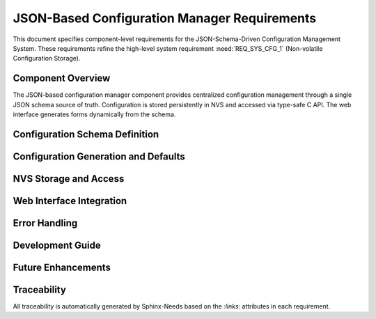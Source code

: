 JSON-Based Configuration Manager Requirements
===============================================

This document specifies component-level requirements for the JSON-Schema-Driven Configuration Management System. These requirements refine the high-level system requirement :need:`REQ_SYS_CFG_1` (Non-volatile Configuration Storage).

Component Overview
------------------

The JSON-based configuration manager component provides centralized configuration management through a single JSON schema source of truth. Configuration is stored persistently in NVS and accessed via type-safe C API. The web interface generates forms dynamically from the schema.


Configuration Schema Definition
-------------------------------

.. req:: JSON Schema as Configuration Source of Truth
   :id: REQ_CFG_JSON_1
   :links: REQ_SYS_CFG_1
   :status: draft
   :priority: mandatory
   :tags: config, schema, architecture

   **Description:**
   The configuration manager SHALL define all configuration parameters in a single JSON schema file (config_schema.json) that serves as the authoritative source of truth for parameter definitions, default values, and UI metadata.

   **Rationale:**
   Single source of truth prevents duplication across C code, web forms, and documentation. Schema-driven approach enables code generation for factory defaults and dynamic UI generation.

   **Acceptance Criteria:**

   - AC-1: JSON schema file SHALL define all user-configurable parameters
   - AC-2: Schema SHALL include parameter type, label, default value, and validation constraints
   - AC-3: Parameters organized in groups for UI section structure
   - AC-4: Schema SHALL be embeddable in flash for browser access
   - AC-5: Schema format SHALL be human-readable and maintainable


.. req:: Parameter Grouping for UI Organization
   :id: REQ_CFG_JSON_2
   :links: REQ_CFG_JSON_1
   :status: draft
   :priority: optional
   :tags: config, ui, schema

   **Description:**
   The configuration schema SHALL support logical grouping of parameters into sections for organization in the web interface.

   **Rationale:**
   Logical organization improves usability for configuration with many parameters.

   **Acceptance Criteria:**

   - AC-1: Each group SHALL have id, label, and description
   - AC-2: Fields SHALL reference group by id
   - AC-3: UI SHALL display fields grouped and ordered as specified in schema
   - AC-4: Each group SHALL be collapsible/expandable (optional UI feature)


.. req:: Parameter Type System
   :id: REQ_CFG_JSON_3
   :links: REQ_CFG_JSON_1
   :status: draft
   :priority: mandatory
   :tags: config, types

   **Description:**
   The configuration system SHALL support basic parameter types: string, password, integer, boolean, and hidden.

   **Rationale:**
   Covers typical IoT configuration needs while remaining simple. Separate types enable appropriate UI widgets and validation.

   **Acceptance Criteria:**

   - AC-1: String type SHALL support min/max length and regex pattern validation
   - AC-2: Password type SHALL be string type with hidden display in UI
   - AC-3: Integer type SHALL support min/max range and step constraints
   - AC-4: Boolean type SHALL map to checkbox in UI
   - AC-5: Hidden type SHALL not appear in web form (internal config)


Configuration Generation and Defaults
-------------------------------------

.. req:: Build-Time Factory Defaults Generation
   :id: REQ_CFG_JSON_4
   :links: REQ_CFG_JSON_1, REQ_SYS_CFG_1
   :status: draft
   :priority: mandatory
   :tags: config, build, code-generation

   **Description:**
   The build system SHALL automatically generate C code to initialize factory default configuration from the JSON schema during build time.

   **Rationale:**
   Eliminates manual default value maintenance in C code. Generated code is compiled into firmware, ensuring defaults match schema without runtime JSON parsing.

   **Acceptance Criteria:**

   - AC-1: Python script SHALL parse config_schema.json during build
   - AC-2: Script SHALL generate config_factory_generated.c with config_write_factory_defaults() function
   - AC-3: Generated function SHALL call config_set_xxx() for each schema field with default value
   - AC-4: Build SHALL fail if schema is invalid JSON
   - AC-5: Generated code SHALL be included in firmware compilation


.. req:: No Runtime JSON Parsing in C Code
   :id: REQ_CFG_JSON_5
   :links: REQ_CFG_JSON_4
   :status: draft
   :priority: mandatory
   :tags: config, performance, memory

   **Description:**
   The ESP32 application code SHALL NOT parse JSON at runtime. JSON parsing SHALL occur only at build time (code generation) or in browser (UI).

   **Rationale:**
   Eliminates runtime overhead and memory overhead of JSON parser on resource-constrained ESP32. Simplifies C code and improves performance.

   **Acceptance Criteria:**

   - AC-1: C code SHALL NOT include JSON parser library
   - AC-2: NVS access SHALL use direct key-value API (no JSON deserialization)
   - AC-3: Factory reset SHALL call pre-generated config_write_factory_defaults() function
   - AC-4: Runtime memory usage SHALL not include JSON parser structures


NVS Storage and Access
---------------------

.. req:: Key-Based NVS Storage
   :id: REQ_CFG_JSON_6
   :links: REQ_CFG_JSON_1, REQ_SYS_CFG_1
   :status: draft
   :priority: mandatory
   :tags: config, storage, nvs

   **Description:**
   Configuration parameters SHALL be stored in NVS using the schema "key" field directly as the NVS key.

   **Rationale:**
   Direct key usage simplifies storage format and eliminates need for separate UUID system. Keys are human-readable for debugging.

   **Acceptance Criteria:**

   - AC-1: Each schema field key SHALL be valid NVS key (≤15 characters)
   - AC-2: NVS storage SHALL use "config" namespace for isolation
   - AC-3: Parameter values SHALL be stored individually (not as single blob)
   - AC-4: NVS key SHALL directly match schema field key


.. req:: Type-Safe Configuration API
   :id: REQ_CFG_JSON_7
   :links: REQ_CFG_JSON_6
   :status: draft
   :priority: mandatory
   :tags: config, api, type-safety

   **Description:**
   The configuration manager SHALL provide type-specific getter and setter functions for configuration access.

   **Rationale:**
   Type-specific functions enforce compile-time type checking via function signature. Different functions for different types prevent accidental type mismatches at call site.

   **Acceptance Criteria:**

   - AC-1: Getters SHALL be: config_get_string(), config_get_int32(), config_get_int16(), config_get_bool()
   - AC-2: Setters SHALL be: config_set_string(), config_set_int32(), config_set_int16(), config_set_bool()
   - AC-3: All functions SHALL take key as string parameter (matches schema key)
   - AC-4: Functions SHALL return ESP_OK or error code (ESP_ERR_INVALID_ARG, ESP_ERR_NVS_*)
   - AC-5: Caller SHALL use matching function for parameter type in schema


.. req:: Persistent Configuration Storage
   :id: REQ_CFG_JSON_8
   :links: REQ_CFG_JSON_6
   :status: draft
   :priority: mandatory
   :tags: config, storage, nvs

   **Description:**
   Configuration changes SHALL be immediately persisted to NVS on each config_set_xxx() call.

   **Rationale:**
   Ensures configuration survives power loss and system resets.

   **Acceptance Criteria:**

   - AC-1: config_set_xxx() SHALL write to NVS before returning
   - AC-2: Write failures SHALL be logged but not crash system
   - AC-3: Configuration SHALL be reloaded from NVS on next system boot
   - AC-4: NVS corruption SHALL be handled gracefully with defaults


.. req:: Factory Reset Capability
   :id: REQ_CFG_JSON_9
   :links: REQ_CFG_JSON_4, REQ_SYS_CFG_1
   :status: draft
   :priority: mandatory
   :tags: config, reset

   **Description:**
   The system SHALL provide config_factory_reset() function to reset all configuration to schema-defined defaults.

   **Rationale:**
   Users need ability to recover from misconfiguration without firmware rebuild.

   **Acceptance Criteria:**

   - AC-1: Factory reset SHALL erase all values in "config" NVS namespace
   - AC-2: Factory reset SHALL call config_write_factory_defaults() to restore defaults
   - AC-3: Factory reset SHALL return success/error status
   - AC-4: Factory reset errors SHALL be logged


Web Interface Integration
------------------------

.. req:: Web Interface Integration Support
   :id: REQ_CFG_JSON_10
   :links: REQ_SYS_WEB_1, REQ_CFG_JSON_1, REQ_CFG_JSON_7
   :status: approved
   :priority: optional
   :tags: config, integration

   **Description:**
   The configuration system SHOULD provide integration points for web-based configuration interfaces.

   **Rationale:**
   Web servers need access to configuration schema and runtime values to provide user interfaces. Config Manager provides the data layer; Web Server provides the HTTP/UI layer.

   **Acceptance Criteria:**

   - AC-1: Configuration schema file (config_schema.json) SHALL be embeddable in web server
   - AC-2: C API functions (config_get_*, config_set_*) SHALL be callable from web request handlers
   - AC-3: Schema format SHALL support web form generation use cases
   - AC-4: API SHALL return error codes suitable for HTTP status mapping

   **Note:** 
   Detailed web interface requirements (HTML forms, REST API endpoints, validation) are specified in Web Server Requirements (:need:`req_web_server.rst`). This requirement ensures Config Manager provides necessary integration points without knowing HTTP details.


Error Handling
--------------

.. req:: NVS Error Graceful Handling
   :id: REQ_CFG_JSON_11
   :links: REQ_CFG_JSON_6, REQ_SYS_REL_1
   :status: draft
   :priority: mandatory
   :tags: config, error-handling, reliability

   **Description:**
   The configuration system SHALL gracefully handle NVS errors and continue operating with default values.

   **Rationale:**
   NVS corruption or wear should not prevent system operation.

   **Acceptance Criteria:**

   - AC-1: NVS read failures SHALL log error and use schema default value
   - AC-2: NVS write failures SHALL log error but not crash application
   - AC-3: System SHALL boot successfully even if NVS namespace is corrupted
   - AC-4: Web interface SHALL indicate NVS error status to user


.. req:: Configuration Initialization on Boot
   :id: REQ_CFG_JSON_12
   :links: REQ_CFG_JSON_6, REQ_CFG_JSON_11
   :status: draft
   :priority: mandatory
   :tags: config, boot

   **Description:**
   On first boot, config_init() SHALL initialize NVS with factory defaults from schema if NVS "config" namespace is empty or uninitialized.

   **Rationale:**
   New devices need sensible defaults on first boot.

   **Acceptance Criteria:**

   - AC-1: config_init() SHALL check if NVS "config" namespace exists
   - AC-2: If empty, config_init() SHALL call config_factory_reset() to write defaults
   - AC-3: On subsequent boots, config_init() SHALL load values from NVS
   - AC-4: Process SHALL be atomic (no partial updates)


Development Guide
-----------------

.. req:: Simple Process to Add Configuration Fields
   :id: REQ_CFG_JSON_13
   :links: REQ_CFG_JSON_1
   :status: draft
   :priority: optional
   :tags: config, extensibility, developer-experience

   **Description:**
   Adding new configuration parameters SHALL require modification of only config_schema.json, with C code and web UI auto-updating.

   **Rationale:**
   Low friction for extending configuration reduces development time.

   **Acceptance Criteria:**

   - AC-1: New field added to config_schema.json SHALL appear in web form on next page reload
   - AC-2: Developer SHALL call config_get_xxx("key") in C code matching schema key
   - AC-3: Factory defaults auto-generated from schema (no manual C code needed)
   - AC-4: Documentation SHALL provide step-by-step guide for adding fields


.. req:: Type Safety via Optional Static Validation
   :id: REQ_CFG_JSON_14
   :links: REQ_CFG_JSON_7
   :status: draft
   :priority: optional
   :tags: config, validation, developer-experience

   **Description:**
   The build system SHOULD provide optional pre-build validation script that detects type mismatches between schema and C code.

   **Rationale:**
   Catches developer errors early without requiring code generation. Optional to keep build simple.

   **Acceptance Criteria:**

   - AC-1: Validator script SHALL parse config_schema.json
   - AC-2: Script SHALL search C source files for config_get_xxx("key") calls
   - AC-3: Script SHALL verify function type matches schema type
   - AC-4: Script SHALL output errors for mismatches
   - AC-5: Integration into build pipeline SHALL be optional (can be skipped)


Future Enhancements
-------------------

.. req:: Configuration Schema Versioning and Migration
   :id: REQ_CFG_JSON_15
   :links: REQ_CFG_JSON_1
   :status: open
   :priority: optional
   :tags: config, versioning, migration, future

   **Description:**
   The configuration system MAY support schema versioning and automatic migration of configuration data across firmware updates.

   **Rationale:**
   As firmware evolves, configuration structure may change (new fields, renamed keys, changed types). Schema versioning enables detection and migration of old configurations. However, embedded devices are typically "programmed out" thoroughly before production deployment, minimizing schema changes after deployment.

   **Acceptance Criteria (if implemented):**

   - AC-1: config_schema.json includes "schema_version" field
   - AC-2: config_init() detects NVS schema version mismatch
   - AC-3: Migration functions upgrade old config to new schema
   - AC-4: Migration preserves user settings where possible
   - AC-5: Failed migration triggers factory reset with user warning

   **Note:** This requirement is marked "open" as schema changes are rare in production embedded systems. Hardware constraints typically stabilize configuration structure early in development. For most deployments, factory reset on major firmware updates is acceptable alternative to complex migration logic.


Traceability
------------

All traceability is automatically generated by Sphinx-Needs based on the `:links:` attributes in each requirement.

.. needtable::
   :columns: id, title, status, tags

.. needflow:: REQ_CFG_JSON_1
